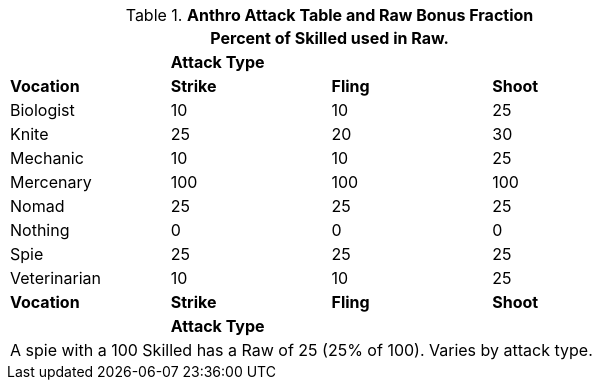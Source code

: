 .*Anthro Attack Table and Raw Bonus Fraction*
[width="75%",cols="<,3*^",frame="all", stripes="even"]
|===
4+<|Percent of Skilled used in Raw.

|
3+s|Attack Type

s|Vocation
s|Strike
s|Fling
s|Shoot


|Biologist
|10
|10
|25

|Knite
|25
|20
|30

|Mechanic
|10
|10
|25

|Mercenary
|100
|100
|100

|Nomad
|25
|25
|25

|Nothing
|0
|0
|0

|Spie
|25
|25
|25

|Veterinarian
|10
|10
|25

s|Vocation
s|Strike
s|Fling
s|Shoot

|
3+s|Attack Type
4+<|A spie with a 100 Skilled has a Raw of 25 (25% of 100). Varies by attack type.


|===
